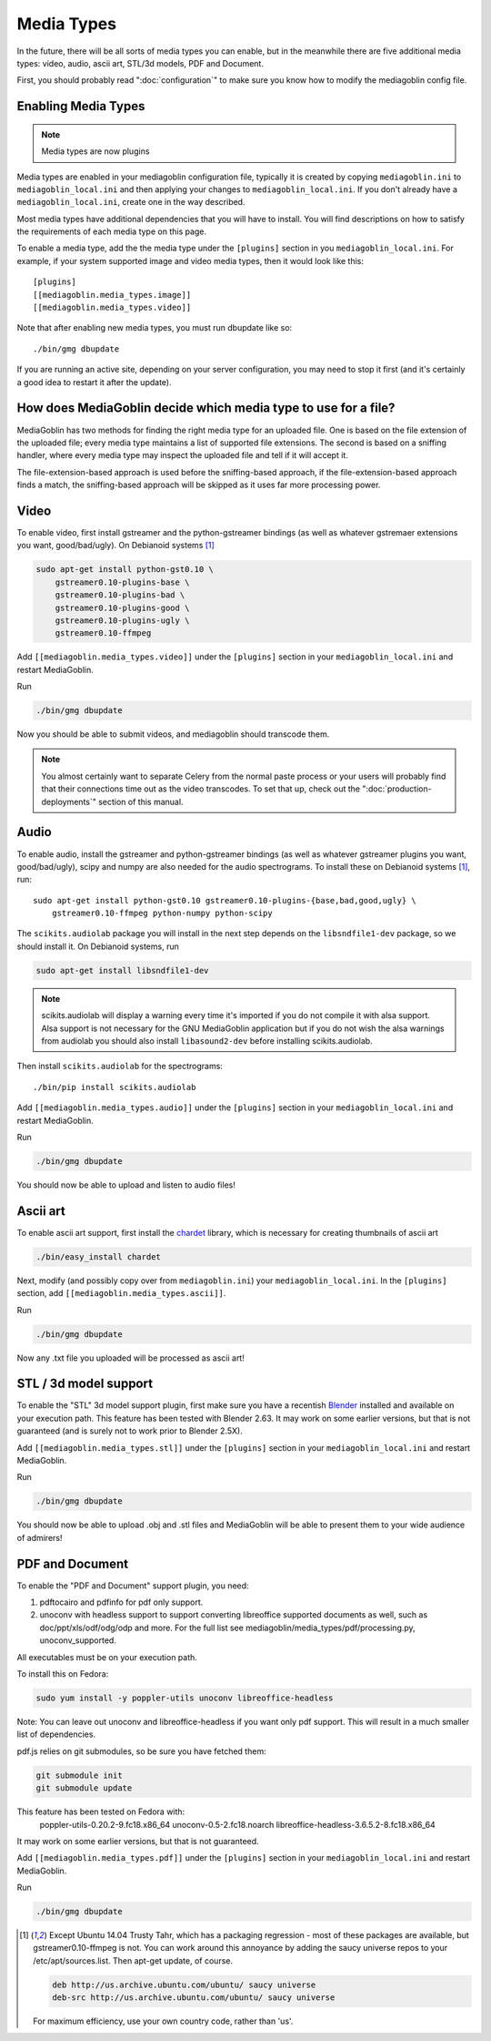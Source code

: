 .. MediaGoblin Documentation

   Written in 2011, 2012 by MediaGoblin contributors

   To the extent possible under law, the author(s) have dedicated all
   copyright and related and neighboring rights to this software to
   the public domain worldwide. This software is distributed without
   any warranty.

   You should have received a copy of the CC0 Public Domain
   Dedication along with this software. If not, see
   <http://creativecommons.org/publicdomain/zero/1.0/>.

.. _media-types-chapter:

====================
Media Types
====================

In the future, there will be all sorts of media types you can enable,
but in the meanwhile there are five additional media types: video, audio,
ascii art, STL/3d models, PDF and Document.

First, you should probably read ":doc:`configuration`" to make sure
you know how to modify the mediagoblin config file.

Enabling Media Types
====================

.. note::
    Media types are now plugins

Media types are enabled in your mediagoblin configuration file, typically it is
created by copying ``mediagoblin.ini`` to ``mediagoblin_local.ini`` and then
applying your changes to ``mediagoblin_local.ini``. If you don't already have a
``mediagoblin_local.ini``, create one in the way described.

Most media types have additional dependencies that you will have to install.
You will find descriptions on how to satisfy the requirements of each media type
on this page.

To enable a media type, add the the media type under the ``[plugins]`` section
in you ``mediagoblin_local.ini``. For example, if your system supported image
and video media types, then it would look like this::

    [plugins]
    [[mediagoblin.media_types.image]]
    [[mediagoblin.media_types.video]]

Note that after enabling new media types, you must run dbupdate like so::

    ./bin/gmg dbupdate

If you are running an active site, depending on your server
configuration, you may need to stop it first (and it's certainly a
good idea to restart it after the update).


How does MediaGoblin decide which media type to use for a file?
===============================================================

MediaGoblin has two methods for finding the right media type for an uploaded
file. One is based on the file extension of the uploaded file; every media type
maintains a list of supported file extensions. The second is based on a sniffing
handler, where every media type may inspect the uploaded file and tell if it
will accept it.

The file-extension-based approach is used before the sniffing-based approach,
if the file-extension-based approach finds a match, the sniffing-based approach
will be skipped as it uses far more processing power.


Video
=====

To enable video, first install gstreamer and the python-gstreamer
bindings (as well as whatever gstremaer extensions you want,
good/bad/ugly).  On Debianoid systems [#trusty]_

.. code-block:: bash

    sudo apt-get install python-gst0.10 \
        gstreamer0.10-plugins-base \
        gstreamer0.10-plugins-bad \
        gstreamer0.10-plugins-good \
        gstreamer0.10-plugins-ugly \
        gstreamer0.10-ffmpeg


Add ``[[mediagoblin.media_types.video]]`` under the ``[plugins]`` section in
your ``mediagoblin_local.ini`` and restart MediaGoblin.

Run

.. code-block:: bash

    ./bin/gmg dbupdate

Now you should be able to submit videos, and mediagoblin should
transcode them.

.. note::

   You almost certainly want to separate Celery from the normal
   paste process or your users will probably find that their connections
   time out as the video transcodes.  To set that up, check out the
   ":doc:`production-deployments`" section of this manual.


Audio
=====

To enable audio, install the gstreamer and python-gstreamer bindings (as well
as whatever gstreamer plugins you want, good/bad/ugly), scipy and numpy are
also needed for the audio spectrograms.
To install these on Debianoid systems [#trusty]_, run::

    sudo apt-get install python-gst0.10 gstreamer0.10-plugins-{base,bad,good,ugly} \
        gstreamer0.10-ffmpeg python-numpy python-scipy

The ``scikits.audiolab`` package you will install in the next step depends on the
``libsndfile1-dev`` package, so we should install it.
On Debianoid systems, run

.. code-block:: bash

    sudo apt-get install libsndfile1-dev

.. note::
    scikits.audiolab will display a warning every time it's imported if you do
    not compile it with alsa support. Alsa support is not necessary for the GNU
    MediaGoblin application but if you do not wish the alsa warnings from
    audiolab you should also install ``libasound2-dev`` before installing
    scikits.audiolab.

Then install ``scikits.audiolab`` for the spectrograms::

    ./bin/pip install scikits.audiolab

Add ``[[mediagoblin.media_types.audio]]`` under the ``[plugins]`` section in your
``mediagoblin_local.ini`` and restart MediaGoblin.

Run

.. code-block:: bash

    ./bin/gmg dbupdate

You should now be able to upload and listen to audio files!


Ascii art
=========

To enable ascii art support, first install the
`chardet <http://pypi.python.org/pypi/chardet>`_
library, which is necessary for creating thumbnails of ascii art

.. code-block:: bash

    ./bin/easy_install chardet


Next, modify (and possibly copy over from ``mediagoblin.ini``) your
``mediagoblin_local.ini``.  In the ``[plugins]`` section, add
``[[mediagoblin.media_types.ascii]]``.

Run

.. code-block:: bash

    ./bin/gmg dbupdate

Now any .txt file you uploaded will be processed as ascii art!


STL / 3d model support
======================

To enable the "STL" 3d model support plugin, first make sure you have
a recentish `Blender <http://blender.org>`_ installed and available on
your execution path.  This feature has been tested with Blender 2.63.
It may work on some earlier versions, but that is not guaranteed (and
is surely not to work prior to Blender 2.5X).

Add ``[[mediagoblin.media_types.stl]]`` under the ``[plugins]`` section in your
``mediagoblin_local.ini`` and restart MediaGoblin. 

Run

.. code-block:: bash

    ./bin/gmg dbupdate

You should now be able to upload .obj and .stl files and MediaGoblin
will be able to present them to your wide audience of admirers!

PDF and Document
================

To enable the "PDF and Document" support plugin, you need:

1. pdftocairo and pdfinfo for pdf only support.

2. unoconv with headless support to support converting libreoffice supported
   documents as well, such as doc/ppt/xls/odf/odg/odp and more.
   For the full list see mediagoblin/media_types/pdf/processing.py,
   unoconv_supported.

All executables must be on your execution path.

To install this on Fedora:

.. code-block:: bash

    sudo yum install -y poppler-utils unoconv libreoffice-headless

Note: You can leave out unoconv and libreoffice-headless if you want only pdf
support. This will result in a much smaller list of dependencies.

pdf.js relies on git submodules, so be sure you have fetched them:

.. code-block:: bash

    git submodule init
    git submodule update

This feature has been tested on Fedora with:
 poppler-utils-0.20.2-9.fc18.x86_64
 unoconv-0.5-2.fc18.noarch
 libreoffice-headless-3.6.5.2-8.fc18.x86_64

It may work on some earlier versions, but that is not guaranteed.

Add ``[[mediagoblin.media_types.pdf]]`` under the ``[plugins]`` section in your
``mediagoblin_local.ini`` and restart MediaGoblin. 

Run

.. code-block:: bash

    ./bin/gmg dbupdate

.. [#trusty] Except Ubuntu 14.04 Trusty Tahr, which has a packaging regression -
             most of these packages are available, but gstreamer0.10-ffmpeg is
             not. You can work around this annoyance by adding the saucy
             universe repos to your /etc/apt/sources.list. Then apt-get update,
             of course.

             .. code-block:: sources

                 deb http://us.archive.ubuntu.com/ubuntu/ saucy universe
                 deb-src http://us.archive.ubuntu.com/ubuntu/ saucy universe

             For maximum efficiency, use your own country code, rather than 'us'.

